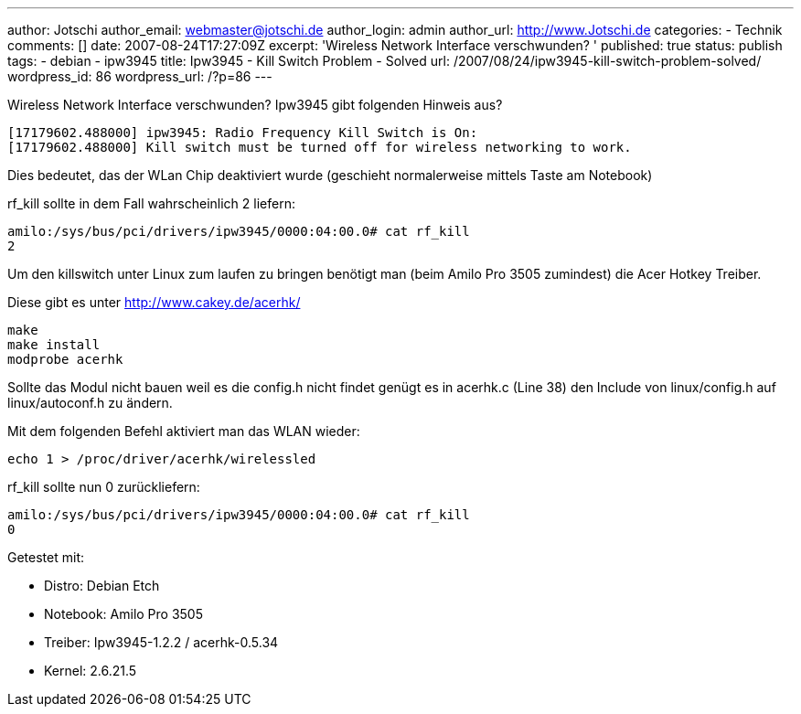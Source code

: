 ---
author: Jotschi
author_email: webmaster@jotschi.de
author_login: admin
author_url: http://www.Jotschi.de
categories:
- Technik
comments: []
date: 2007-08-24T17:27:09Z
excerpt: 'Wireless Network Interface verschwunden? '
published: true
status: publish
tags:
- debian
- ipw3945
title: Ipw3945 - Kill Switch Problem - Solved
url: /2007/08/24/ipw3945-kill-switch-problem-solved/
wordpress_id: 86
wordpress_url: /?p=86
---

Wireless Network Interface verschwunden? Ipw3945 gibt folgenden Hinweis aus?

[source, bash]
----
[17179602.488000] ipw3945: Radio Frequency Kill Switch is On:
[17179602.488000] Kill switch must be turned off for wireless networking to work.
----

Dies bedeutet, das der WLan Chip deaktiviert wurde (geschieht normalerweise mittels Taste am Notebook)

rf_kill sollte in dem Fall wahrscheinlich 2 liefern:

----
amilo:/sys/bus/pci/drivers/ipw3945/0000:04:00.0# cat rf_kill
2
----

Um den killswitch unter Linux zum laufen zu bringen benötigt man (beim Amilo Pro 3505 zumindest) die Acer Hotkey Treiber.

Diese gibt es unter http://www.cakey.de/acerhk/

----
make
make install
modprobe acerhk
----


Sollte das Modul nicht bauen weil es die config.h nicht findet genügt es in acerhk.c (Line 38) den Include von linux/config.h auf linux/autoconf.h zu ändern.

Mit dem folgenden Befehl aktiviert man das WLAN wieder:
----
echo 1 > /proc/driver/acerhk/wirelessled 
----

rf_kill sollte nun 0 zurückliefern:
----
amilo:/sys/bus/pci/drivers/ipw3945/0000:04:00.0# cat rf_kill
0
----

Getestet mit:

* Distro:       Debian Etch
* Notebook: Amilo Pro 3505
* Treiber:    Ipw3945-1.2.2 / acerhk-0.5.34
* Kernel:     2.6.21.5
